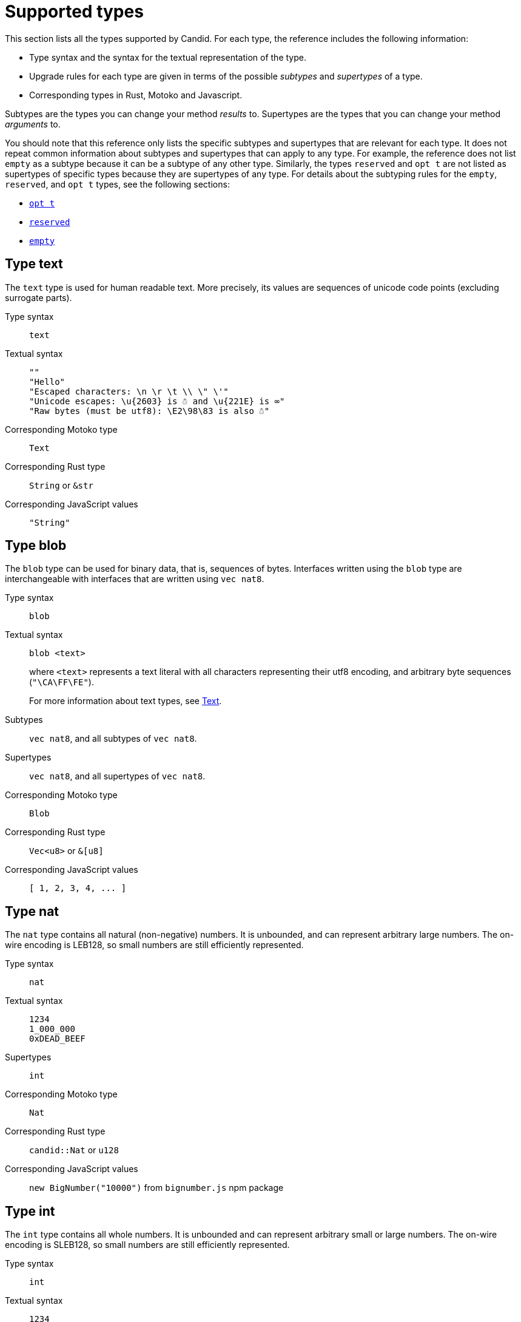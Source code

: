 = Supported types
:source-language: candid
:!page-repl:


This section lists all the types supported by Candid.
For each type, the reference includes the following information:

* Type syntax and the syntax for the textual representation of the type.
* Upgrade rules for each type are given in terms of the possible _subtypes_ and _supertypes_ of a type.
* Corresponding types in Rust, Motoko and Javascript.

Subtypes are the types you can change your method _results_ to.
Supertypes are the types that you can change your method _arguments_ to.

You should note that this reference only lists the specific subtypes and supertypes that are relevant for each type. 
It does not repeat common information about subtypes and supertypes that can apply to any type. 
For example, the reference does not list `+empty+` as a subtype because it can be a subtype of any other type.
Similarly, the types `+reserved+` and `+opt t+` are not listed as supertypes of specific types because they are supertypes of any type. 
For details about the subtyping rules for the `+empty+`, `+reserved+`, and `+opt t+` types, see the following sections:

* <<type-opt,`+opt t+`>>
* <<type-reserved, `+reserved+`>>
* <<type-empty, `+empty+`>>

[#type-text]
== Type text

The `+text+` type is used for human readable text. More precisely, its values are sequences of unicode code points (excluding surrogate parts).

Type syntax::

`+text+`

Textual syntax::
+
[source]
....
""
"Hello"
"Escaped characters: \n \r \t \\ \" \'"
"Unicode escapes: \u{2603} is ☃ and \u{221E} is ∞"
"Raw bytes (must be utf8): \E2\98\83 is also ☃"
....

Corresponding Motoko type::

`+Text+`

Corresponding Rust type::

`+String+` or `+&str+`

Corresponding JavaScript values::

`+"String"+`

[#type-blob]
== Type blob

The `+blob+` type can be used for binary data, that is, sequences of bytes. 
Interfaces written using the `+blob+` type are interchangeable with interfaces that are written using `+vec nat8+`.

Type syntax::

`+blob+`

Textual syntax::

`+blob <text>+`
+
where `+<text>+` represents a text literal with all characters representing their utf8 encoding, and arbitrary byte sequences (`"\CA\FF\FE"`).
+
For more information about text types, see <<type-text,Text>>. 

Subtypes::

`+vec nat8+`, and all subtypes of `+vec nat8+`.

Supertypes::

`+vec nat8+`, and all supertypes of `+vec nat8+`.

Corresponding Motoko type::

`+Blob+`

Corresponding Rust type::

`+Vec<u8>+` or `+&[u8]+`

Corresponding JavaScript values::

`+[ 1, 2, 3, 4, ... ]+`

[#type-nat]
== Type nat

The `+nat+` type contains all natural (non-negative) numbers. 
It is unbounded, and can represent arbitrary large numbers.
The on-wire encoding is LEB128, so small numbers are still efficiently represented.

Type syntax::

`+nat+`

Textual syntax::
+
[source]
....
1234
1_000_000
0xDEAD_BEEF
....

Supertypes::

`+int+`

Corresponding Motoko type::

`+Nat+`

Corresponding Rust type::

`+candid::Nat+` or `+u128+`

Corresponding JavaScript values::

`+new BigNumber("10000")+` from `bignumber.js` npm package

[#type-int]
== Type int

The `+int+` type contains all whole numbers. 
It is unbounded and can represent arbitrary small or large numbers. 
The on-wire encoding is SLEB128, so small numbers are still efficiently represented.

Type syntax::

`+int+`

Textual syntax::
+
[source]
....
1234
-1234
+1234
1_000_000
-1_000_000
+1_000_000
0xDEAD_BEEF
-0xDEAD_BEEF
+0xDEAD_BEEF
....

Subtypes::

`+nat+`

Corresponding Motoko type::

`+Int+`

Corresponding Rust type::

`+candid::Int+` or `+i128+`

Corresponding JavaScript values::

`+new BigNumber("-10000")+` from `bignumber.js` npm package

[#type-natN]
[#type-intN]
== Type natN and intN

The types `nat8`, `nat16`, `nat32`, `nat64`, `int8`, `int16`, `int32` and `int64` represent numbers with a representation of that many bits, and can be used in more “low-level” interfaces.

The range of `natN` is `{0 ... 2^N-1}`, and the range of `intN` is `-2^(N-1) ... 2^(N-1)-1`.

The on-wire representation is exactly that many bits long. So for small values, `nat` is more space-efficient than `nat64`.

Type syntax::

`nat8`, `nat16`, `nat32`, `nat64`, `int8`, `int16`, `int32` or `int64`

Textual syntax::

Same as `nat` for `nat8`, `nat16`, `nat32`, and `nat64`.
+
Same as `int` for `int8`, `int16`, `int32` and `int64`.
+
We can use type annotation to distinguish different integer types.
+
[source]
....
100 : nat8
-100 : int8
(42 : nat64)
....

Corresponding Motoko type::

`natN` translates by default to `NatN`, but can also correspond to `WordN` when required.
+
`intN` translate to `IntN`.

Corresponding Rust type::

Signed and unsigned integers of corresponding size.
+
[width="30%",cols="<10%,<10%,<10%",options="header"]
|===
|Length	|Signed	|Unsigned
|8-bit |i8 |u8
|16-bit |i16 |u16
|32-bit |i32 |u32
|64-bit |i64 |u64
|===

Corresponding JavaScript values::

8-bit, 16-bit and 32-bit translate to the number type.
+
`int64` and `nat64` translate to the `BigNumber` object in `bignumber.js`.

[#type-floatN]
== Type float32 and float64

The types `float32` and `float64` represent IEEE 754 floating point numbers in single precision (32 bit) and double precision (64 bit).

Type syntax::

`float32`, `float64`

Textual syntax::

The same syntax as `int`, plus floating point literals as follows:
+
[source]
....
1245.678
+1245.678
-1_000_000.000_001
34e10
34E+10
34e-10
0xDEAD.BEEF
0xDEAD.BEEFP-10
0xDEAD.BEEFp+10
....

Corresponding Motoko type::

`float64` corresponds to `Float`.
+
`float32` does _not_ currently have a representation in Motoko. Candid interfaces using `float32` cannot be served from or used from Motoko programs.

Corresponding Rust type::

`f32`, `f64`

Corresponding JavaScript values::

float number

[#type-bool]
== Type bool

The `bool` type is a logical data type that can have only the values `true` or `false`.

Type syntax::

`bool`

Textual syntax::

`true`, `false`

Corresponding Motoko type::

`Bool`

Corresponding Rust type::

`bool`

Corresponding JavaScript values::

`true`, `false`

[#type-null]
== Type null

The `null` type is the type of the value `null`, thus a subtype of all the `opt t` types. It is also the idiomatic choice when using <<type-variant,variants>> to model enumerations.

Type syntax::

`null`

Textual syntax::

`null`

Supertypes::

All `opt t` types.

Corresponding Motoko type::

`Null`

Corresponding Rust type::

`()`

Corresponding JavaScript values::

`null`

[#type-vec]
== Type vec t

The `vec` type represents vectors (sequences, lists, arrays). 
A value of type `vec t` contains a sequence of zero or more values of type `t`.

Type syntax::

`vec bool`, `vec nat8`, `vec vec text`, and so on.

Textual syntax::
+
[source]
....
vec {}
vec { "john@doe.com"; "john.doe@example.com" };
....

Subtypes::

* Whenever `t` is a subtype of `t'`, then `vec t` is a subtype of `vec t'`.
* `blob` is a subtype of `vec nat8`.

Supertypes::

* Whenever `t` is a supertype of `t'`, then `vec t` is a supertype of `vec t'`.
* `blob` is a supertype of `vec nat8`.

Corresponding Motoko type::

`[T]`, where the Motoko type `T` corresponds to `t`.

Corresponding Rust type::

`Vec<T>` or `&[T]`, where the Rust type `T` corresponds to `t`.
+
`vec t` can translate to `BTreeSet` or `HashSet`.
+
`vec record { KeyType; ValueType }` can translate to `BTreeMap` or `HashMap`.

Corresponding JavaScript values::

`Array`, e.g. `[ "text", "text2", ... ]`

[#type-opt]
== Type opt t

The `opt t` type contains all the values of type `t`, plus the special `null` value. 
It is used to express that some value is optional, meaning that data might be present as some value of type `t`, or might be absent as the value `null`.

The `opt` type can be nested (for example, `opt opt text`), and the values `null` and `opt null` are distinct values.

The `opt` type plays a crucial role in the evolution of Candid interfaces, and has special subtyping rules as described below.

Type syntax::

`opt bool`, `opt nat8`, `opt opt text`, and so on.

Textual syntax::
+
[source]
....
null
opt true
opt 8
opt null
opt opt "test"
....

Subtypes::
+
--
The canonical rules for subtyping with `opt` are:

* Whenever `t` is a subtype of `t'`, then `opt t` is a subtype of `opt t'`.
* `null` is a subtype of `opt t'`.
* `t` is a subtype of `opt t` (unless `t` itself is `null`, `opt …` or `reserved`).

In addition, for technical reasons related to upgrading and higher-order services, _every_ type is a subtype of `opt t`, yielding `null` if the types do not match. Users are advised, however, to not directly make use of that rule.
--

Supertypes::

* Whenever `t` is a supertype of `t'`, then `opt t` is a supertype of `opt t'`.

Corresponding Motoko type::

`?T`, where the Motoko type `T` corresponds to `t`.

Corresponding Rust type::

`Option<T>`, where the Rust type `T` corresponds to `t`.

Corresponding JavaScript values::

`null` translates to `[]`.
+
`opt 8` translates to `[8]`.
+
`opt opt "test"` translates to `[["test"]]`.

[#type-record]
== Type record { n : t, … }

A `record` type is a collection of labeled values. For example, the following code gives the name `address` to the type of records that have the textual fields `street`, `city` and `country` and a numerical field of `zip_code`.

[source]
....
type address = record {
  street : text;
  city : text;
  zip_code : nat;
  country : text;
};
....

The order of fields in the record type declaration does not matter.
Each field can have a different type (unlike vectors).
The label of a record field can also be a 32-bit natural number, as in this example:

[source]
....
type address2 = record {
  288167939 : text;
  1103114667 : text;
  220614283 : nat;
  492419670 : text;
};
....

In fact, textual labels are treated as their _field hash_, and incidentally, `address` and `address2` are—to Candid—the same types.

If you omit the label, Candid automatically assigns sequentially-increasing labels. This behavior leads to the following shortened syntax, which is typically used to represent pairs and tuples. The type `record { text; text; opt bool }` is equivalent to `record { 0 : text;  1: text;  2: opt bool }`

Type syntax::
+
[source]
....
record {}
record { first_name : text; second_name : text }
record { "name with spaces" : nat; "unicode, too: ☃" : bool }
record { text; text; opt bool }
....

Textual syntax::
+
[source]
....
record {}
record { first_name = "John"; second_name = "Doe" }
record { "name with spaces" = 42; "unicode, too: ☃" = true }
record { "a"; "tuple"; null }
....

Subtypes::
+
--
Subtypes of a record are record types that have additional fields (of any type), where some field’s types are changed to subtypes, or where optional fields are removed. It is, however, bad practice to remove optional fields in method results. You can change a field's type to `opt empty` to indicate that this field is no longer used.

For example, if you have a function returning a record of of the following type:

[source]
....
record {
  first_name : text; middle_name : opt text; second_name : text; score : int
}
....

you can evolve that to a function returning a record of the following type:

[source]
....
record {
  first_name : text; middle_name : opt empty; second_name : text; score : nat; country : text
}
....

where we have deprecated the `middle_name` field, change the type of `score` and added the `country` field.
--

Supertypes::
+
--
Supertypes of a record are record types with some fields removed, some fields’ types changed to supertypes, or with optional fields added.

The latter is what allows you to extend your argument records with additional fields. Clients using the old interface will not include the field in their record, which will decode, when expected in the upgraded service, as `null`.

For example, if you have a function expecting a record of type:
[source]
....
record { first_name : text; second_name : text; score : nat }
....

you can evolve that to a function expecting a record of type:
[source]
....
record { first_name : text; score: int; country : opt text }
....
--

Corresponding Motoko type::

If the record type looks like it could refer to a tuple (that is, consecutive labels starting at 0), a Motoko tuple type (for example `(T1, T2, T3)`) is used. Else, a Motoko record `({ first_name  :Text, second_name : Text })` is used.
+
If the field name is a reserved name in Motoko, an undescore is appended. So `record { if : bool }` corresponds to `{ if_ : Bool  }`.
+
If (even then) the field name is not a valid Motoko identifier, the _field_ hash is used instead: `record { ☃ : bool }` corresponds to `{ _11272781_ : Boolean }`.

Corresponding Rust type::

User defined `struct` with `#[derive(CandidType, Deserialize)]` trait.
+
You can use the `#[serde(rename = "DifferentFieldName")]` attribute to rename field names.
+
If the record type is a tuple, it can be translated to a tuple type such as `(T1, T2, T3)`.

Corresponding JavaScript values::

If the record type is a tuple, the value is translated to an array, for example, `["Candid", 42]`.
+
Else it translates to a record object. For example, `{ "first name": "Candid", age: 42 }`.
+
If the field name is a hash, we use `\_hash_` as the field name, for example, `{ \_1_: 42, "1": "test" }`.

[#type-variant]
== Type variant { n : t, … }

A `variant` type represents a value that is from exactly one of the given cases, or _tags_. So a value of the type:

[source]
....
type shape = variant {
  dot : null;
  circle : float64;
  rectangle : record { width : float64; height : float64 };
  "💬" : text;
};
....

is either a dot, or a circle (with a radius), or a rectangle (with dimensions), or a speech bubble (with some text). The speech bubble illustrates use of a unicode label name (💬).

The tags in variants are, just like the labels in records, actually numbers, and string tags refer to their hash value.

Often, some or all of the the tags do not carry data. It is idiomatic to then use the `null` type, as in the `dot` above. In fact, Candid encourages this by allowing you to omit the `: null` type annotation in variants, so:

[source]
....
type season = variant { spring; summer; fall; winter }
....

is equivalent to:

[source]
....
type season = variant {
  spring : null; summer: null; fall: null; winter : null
}
....

and used to represent enumerations.

The type `variant {}` is legal, but has no values. If that is the intention, the <<type-empty,`empty` type>> may be more appropriate.

Type syntax::
+
[source]
....
variant {}
variant { ok : nat; error : text }
variant { "name with spaces" : nat; "unicode, too: ☃" : bool }
variant { spring; summer; fall; winter }
....

Textual syntax::
+
[source]
....
variant { ok = 42 }
variant { "unicode, too: ☃" = true }
variant { fall }
....

Subtypes::
+
--
Subtypes of a variant type are variant types with some tags removed, and the type of some tags themselves changed to a subtype.

If you want to be able to _add_ new tags in variants in a method result, you can do so if the variant is itself wrapped in `opt …`. This requires planning ahead! When you design an interface, instead of writing:

[source]
....
service {
  get_member_status (member_id : nat) -> (variant {active; expired});
}
....

it is better to use this:

[source]
....
service {
  get_member_status (member_id : nat) -> (opt variant {active; expired});
}
....

This way, if you later need to add a `honorary` membership status, you can expand the list of statuses. Old clients will receive unknown fields as `null`.
--

Supertypes::

Supertypes of a variant types are variants with additional tags, and maybe the type of some tags changed to a supertype.

Corresponding Motoko type::
+
--
Variant types are represented as Motoko variant types, for example:

[source, motoko]
....
type Shape = {
  #dot : ();
  #circle : Float;
  #rectangle : { width : Float; height : Float };
  #_2669435721_ : Text;
};
....

Note that if the type of a tag is `null`, this corresponds to `()` in Motoko, to preserve the mapping between the respective idiomatic ways to model enumerations as variants.
--

Corresponding Rust type::

User defined `enum` with `#[derive(CandidType, Deserialize)]` trait.
+
You can use the `#[serde(rename = "DifferentFieldName")]` attribute to rename field names.

Corresponding JavaScript values::

A record object with a single entry. For example, `{ dot: null }`.
+
If the field name is a hash, we use `\_hash_` as the field name, for example, `{ \_2669435721_: "test" }`.

[#type-func]
== Type func (…) -> (…)

Candid is designed to support higher-order use cases, where a service may receive or provide references to other services or their methods, for example, as callbacks. 
The `func` type is central to this: It indicates the function’s _signature_ (argument and results types, annotations), and values of this type are references to functions with that signature.

The supported annotations are:

* `query` indicates that the referenced function is a query method, meaning it does not alter the state of its canister, and that it can be invoked using the cheaper “query call” mechanism.
* `oneway` indicates that this function returns no response, intended for fire-and-forget scenarios.

For more information about parameter naming, see link:candid-concepts{outfilesuffix}#service-naming[Naming arguments and results].

Type syntax::
+
[source]
....
func () -> ()
func (text) -> (text)
func (dividend : nat, divisor : nat) -> (div : nat, mod : nat);
func () -> (int) query
func (func (int) -> ()) -> ()
....

Textual syntax::

Currently, only public methods of services, which are identified by their principal, are supported:
+
[source]
....
func "w7x7r-cok77-xa".hello
func "w7x7r-cok77-xa"."☃"
func "aaaaa-aa".create_canister
....

Subtypes::

The following modifications to a function type change it to a subtype as discussed in the rules for link:candid-concepts{outfilesuffix}#upgrades[Service upgrades]:
+
 * The result type list may be extended.
 * The parameter type list may be shortened.
 * The parameter type list may be extended with optional arguments (type `opt …`).
 * Existing parameter types may be changed to to a _supertype_ ! In other words, the function type is _contravariant_ in the argument type.
 * Existing result types may be changed to a subtype.

Supertypes::

The following modifications to a function type change it to a supertype:
+
 * The result type list may be shortened.
 * The result type list may be extended with optional arguments (type `opt …`).
 * The parameter type list may be extended.
 * Existing parameter types may be changed to to a _subtype_ ! In other words, the function type is _contravariant_ in the argument type.
 * Existing result types may be changed to a supertype.

Corresponding Motoko type::
+
--
Candid function types correspond to `shared` Motoko functions, with the result type wrapped in `async` (unless they are annotated with `oneway`, then the result type is simply `()`).  Arguments resp. results become tuples, unless there is exactly one, in which case it is used directly:

[source]
....
type F0 = func () -> ();
type F1 = func (text) -> (text);
type F2 = func (text, bool) -> () oneway;
type F3 = func (text) -> () oneway;
type F4 = func () -> (text) query;
....

corresponds in Motoko to

[source, Motoko]
....
type F0 = shared () -> async ();
type F1 = shared Text -> async Text;
type F2 = shared (Text, Bool) -> ();
type F3 = shared (text) -> ();
type F4 = shared query () -> async Text;
....
--

Corresponding Rust type::

`candid::IDLValue::Func(Principal, String)`, see https://docs.rs/candid/0.6.15/candid/parser/value/enum.IDLValue.html[IDLValue].

Corresponding JavaScript values::

`[Principal.fromText("aaaaa-aa"), "create_canister"]`

[#type-service]
== Type service {…}

Services may want to pass around references to not just individual functions (using the <<type-func,`func` type>>), but references to whole services. In this case, Candid types can be used to declare the complete interface of such a service.

See link:candid-concepts{outfilesuffix}#candid-service-descriptions[Candid service descriptions] for more details on the syntax of a service type.

Type syntax::
+
[source]
....
service {
  add : (nat) -> ();
  subtract : (nat) -> ();
  get : () -> (int) query;
  subscribe : (func (int) -> ()) -> ();
}
....

Textual syntax::
+
[source]
....
service "w7x7r-cok77-xa"
service "zwigo-aiaaa-aaaaa-qaa3a-cai"
service "aaaaa-aa"
....

Subtypes::

The subtypes of a service type are those service types that possibly have additional methods, and where the type of an existing method is changed to a subtype.
+
This is exactly the same principle as discussed for upgrade rules in link:candid-concepts{outfilesuffix}#upgrades[Service upgrades].

Supertypes::

The supertypes of a service type are those service types that may have some methods removed, and the type of existing methods are changed to a supertype.

Corresponding Motoko type::
+
--
Service types in Candid correspond directly to `actor` types in Motoko:

[source, motoko]
....
actor {
  add : shared Nat -> async ()
  subtract : shared Nat -> async ();
  get : shared query () -> async Int;
  subscribe : shared (shared Int -> async ()) -> async ();
}
....
--

Corresponding Rust type::

`candid::IDLValue::Service(Principal)`, see https://docs.rs/candid/0.6.15/candid/parser/value/enum.IDLValue.html[IDLValue].

Corresponding JavaScript values::

`Principal.fromText("aaaaa-aa")`

[#type-principal]
== Type principal

The Internet Computer uses _principals_ as the common scheme to identify canisters, users, and other entities.

Type syntax::

`principal`


Textual syntax::
+
[source]
....
principal "w7x7r-cok77-xa"
principal "zwigo-aiaaa-aaaaa-qaa3a-cai"
principal "aaaaa-aa"
....


Corresponding Motoko type::

`Principal`

Corresponding Rust type::

`candid::Principal` or `ic_types::Principal`

Corresponding JavaScript values::

`Principal.fromText("aaaaa-aa")`

[#type-reserved]
== Type reserved

The `reserved` type is a type with one (uninformative) value `reserved`, and is the supertype of all other types.

The `reserved` type can be used to remove method arguments. Consider a method with the following signature:

[source]
....
service {
  foo : (first_name : text, middle_name : text, last_name : text) -> ()
}
....

and assume you no longer care about the `middle_name`. Although Candid will not prevent you from changing the signature to this:

[source]
....
service {
  foo : (first_name : text, last_name : text) -> ()
}
....
it would be disastrous: If a client talks to you using the old interface, you will silently ignore the `last_name` and take the `middle_name` as the `last_name`. Remember that method parameter names are just convention, and method arguments are identified by their position.

Instead, you can use:

[source]
....
service {
  foo : (first_name : text, middle_name : reserved, last_name : text) -> ()
}
....

to indicate that `foo` used to take a second argument, but you no longer care about that.

You can avoid this pitfall by adopting the pattern any function that is anticipated to have changing arguments, or whose arguments can only be distinguished by position, not type, is declared to take a single record.
For example:

[source]
....
service {
  foo : (record { first_name : text; middle_name : text; last_name : text}) -> ()
}
....

Now, changing the signature to this:

[source]
....
service {
  foo : (record { first_name : text; last_name : text}) -> ()
}
....

does the right thing, and you don’t even need to keep a record of the removed argument around.

NOTE: In general, it is not recommended to remove arguments from methods. Usually, it is preferable to introduce a new method that omits the argument.

Type syntax::

`reserved`

Textual syntax::

`reserved`

Subtypes::

All types

Corresponding Motoko type::

`Any`

Corresponding Rust type::

`candid::Reserved`

Corresponding JavaScript values::

Any value

[#type-empty]
== Type empty

The `empty` type is the type without values, and is the subtype of any other type.

Practical use cases for the `empty` type are relatively rare.
It could be used to mark a method as “never returns successfully”.
For example:

[source]
....
service : {
  always_fails () -> (empty)
}
....

Type syntax::

`empty`

Textual syntax::

None, as this type has no values

Supertypes::

All types

Corresponding Motoko type::

`None`

Corresponding Rust type::

`candid::Empty`

Corresponding JavaScript values::

None, as this type has no values

